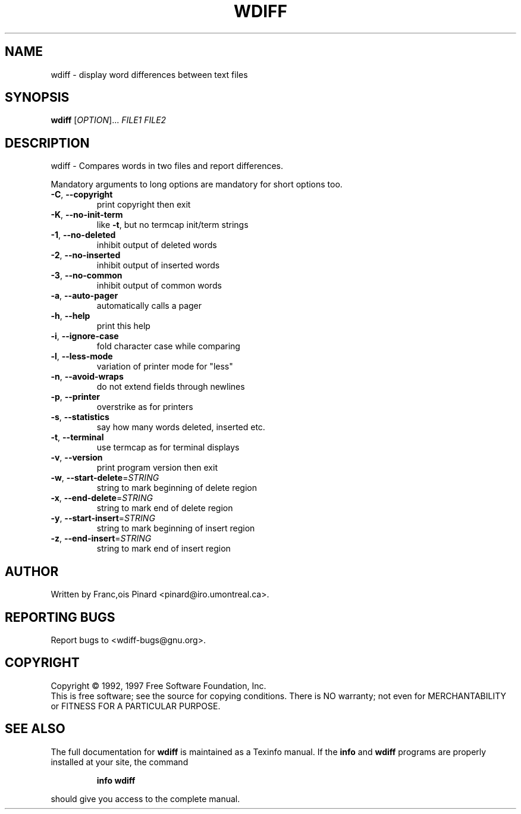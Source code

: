 .\" DO NOT MODIFY THIS FILE!  It was generated by help2man 1.36.
.TH WDIFF "1" "June 2008" "wdiff 0.5.92" "User Commands"
.SH NAME
wdiff \- display word differences between text files
.SH SYNOPSIS
.B wdiff
[\fIOPTION\fR]... \fIFILE1 FILE2\fR
.SH DESCRIPTION
wdiff \- Compares words in two files and report differences.
.PP
Mandatory arguments to long options are mandatory for short options too.
.TP
\fB\-C\fR, \fB\-\-copyright\fR
print copyright then exit
.TP
\fB\-K\fR, \fB\-\-no\-init\-term\fR
like \fB\-t\fR, but no termcap init/term strings
.TP
\fB\-1\fR, \fB\-\-no\-deleted\fR
inhibit output of deleted words
.TP
\fB\-2\fR, \fB\-\-no\-inserted\fR
inhibit output of inserted words
.TP
\fB\-3\fR, \fB\-\-no\-common\fR
inhibit output of common words
.TP
\fB\-a\fR, \fB\-\-auto\-pager\fR
automatically calls a pager
.TP
\fB\-h\fR, \fB\-\-help\fR
print this help
.TP
\fB\-i\fR, \fB\-\-ignore\-case\fR
fold character case while comparing
.TP
\fB\-l\fR, \fB\-\-less\-mode\fR
variation of printer mode for "less"
.TP
\fB\-n\fR, \fB\-\-avoid\-wraps\fR
do not extend fields through newlines
.TP
\fB\-p\fR, \fB\-\-printer\fR
overstrike as for printers
.TP
\fB\-s\fR, \fB\-\-statistics\fR
say how many words deleted, inserted etc.
.TP
\fB\-t\fR, \fB\-\-terminal\fR
use termcap as for terminal displays
.TP
\fB\-v\fR, \fB\-\-version\fR
print program version then exit
.TP
\fB\-w\fR, \fB\-\-start\-delete\fR=\fISTRING\fR
string to mark beginning of delete region
.TP
\fB\-x\fR, \fB\-\-end\-delete\fR=\fISTRING\fR
string to mark end of delete region
.TP
\fB\-y\fR, \fB\-\-start\-insert\fR=\fISTRING\fR
string to mark beginning of insert region
.TP
\fB\-z\fR, \fB\-\-end\-insert\fR=\fISTRING\fR
string to mark end of insert region
.SH AUTHOR
Written by Franc,ois Pinard <pinard@iro.umontreal.ca>.
.SH "REPORTING BUGS"
Report bugs to <wdiff\-bugs@gnu.org>.
.SH COPYRIGHT
Copyright \(co 1992, 1997 Free Software Foundation, Inc.
.br
This is free software; see the source for copying conditions.  There is NO
warranty; not even for MERCHANTABILITY or FITNESS FOR A PARTICULAR PURPOSE.
.SH "SEE ALSO"
The full documentation for
.B wdiff
is maintained as a Texinfo manual.  If the
.B info
and
.B wdiff
programs are properly installed at your site, the command
.IP
.B info wdiff
.PP
should give you access to the complete manual.
